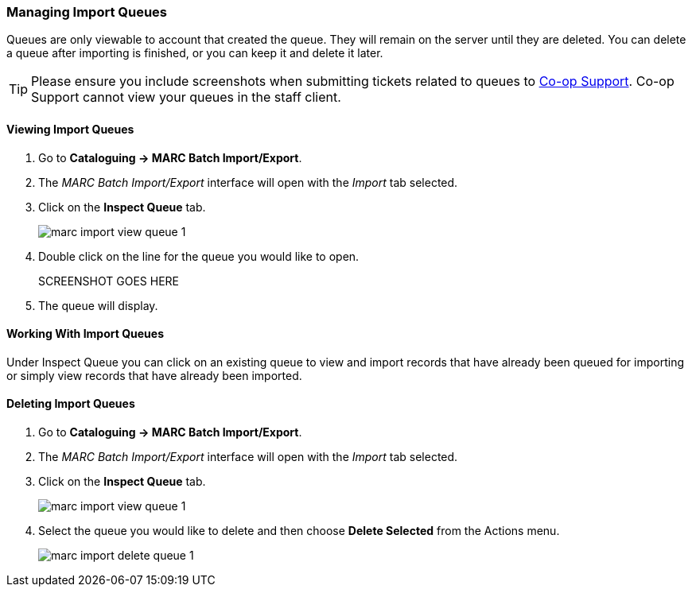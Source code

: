 Managing Import Queues
~~~~~~~~~~~~~~~~~~~~~~

Queues are only viewable to account that created the queue. They will remain on the server until 
they are deleted. You can delete a queue after importing is finished, 
or you can keep it and delete it later.

[TIP]
=====
Please ensure you include screenshots when submitting tickets related to queues to 
https://bc.libraries.coop/support/[Co-op Support].  Co-op Support cannot view 
your queues in the staff client.
=====

Viewing Import Queues
^^^^^^^^^^^^^^^^^^^^^

. Go to *Cataloguing -> MARC Batch Import/Export*.
. The _MARC Batch Import/Export_ interface will open with the _Import_ tab selected.
. Click on the *Inspect Queue* tab.
+
image:images/cat/marc/marc-import-view-queue-1.png[]
+
. Double click on the line for the queue you would like to open.
+
SCREENSHOT GOES HERE
+
. The queue will display.


Working With Import Queues
^^^^^^^^^^^^^^^^^^^^^^^^^^

Under Inspect Queue you can click on an existing queue to view and import 
records that have already been queued for importing or simply view records 
that have already been imported.

Deleting Import Queues
^^^^^^^^^^^^^^^^^^^^^^

. Go to *Cataloguing -> MARC Batch Import/Export*.
. The _MARC Batch Import/Export_ interface will open with the _Import_ tab selected.
. Click on the *Inspect Queue* tab.
+
image:images/cat/marc/marc-import-view-queue-1.png[]
+
. Select the queue you would like to delete and then choose *Delete Selected*
from the Actions menu.
+
image:images/cat/marc/marc-import-delete-queue-1.png[]



